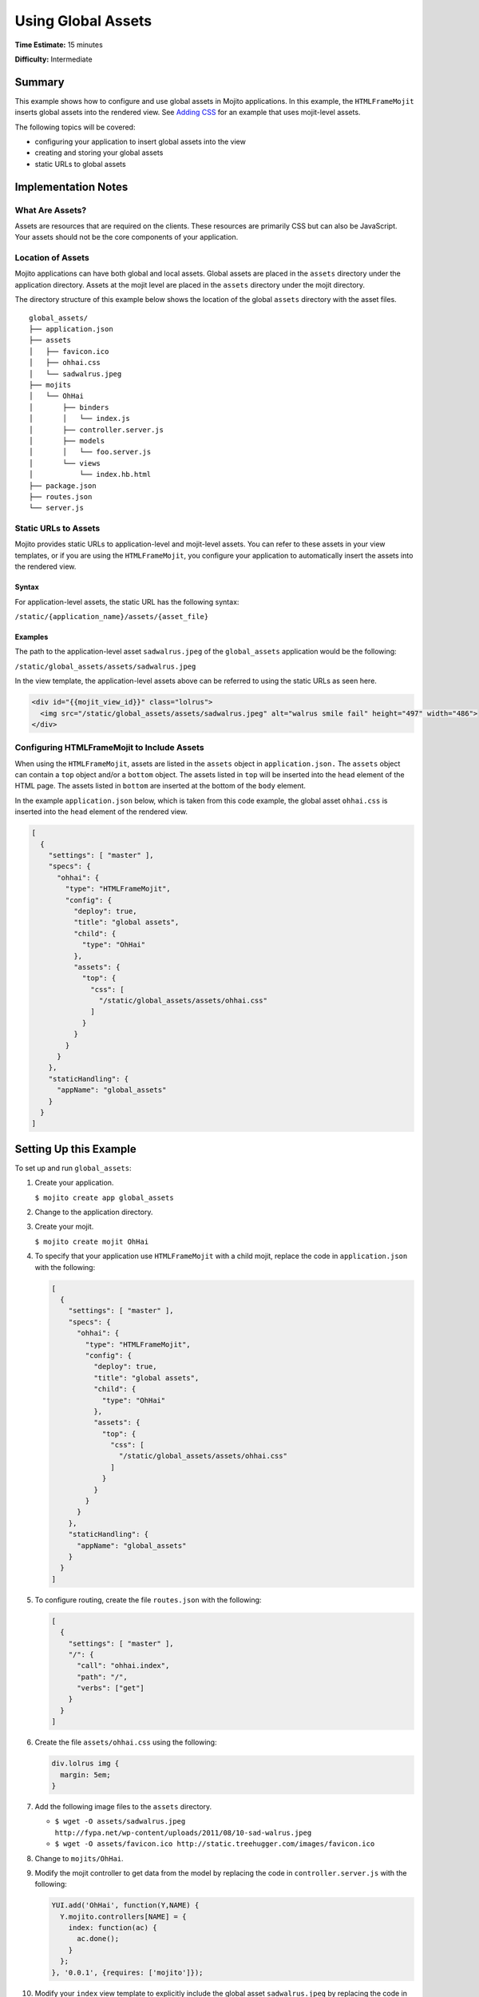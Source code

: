 

===================
Using Global Assets
===================

**Time Estimate:** 15 minutes

**Difficulty:** Intermediate

Summary
#######

This example shows how to configure and use global assets in Mojito applications. In this example, the ``HTMLFrameMojit`` inserts global assets into the rendered view. 
See `Adding CSS <./adding_assets.html>`_ for an example that uses mojit-level assets.

The following topics will be covered:

- configuring your application to insert global assets into the view
- creating and storing your global assets
- static URLs to global assets

Implementation Notes
####################

What Are Assets?
================

Assets are resources that are required on the clients. These resources are primarily CSS but can also be JavaScript. Your assets should not be the core components of your application.

Location of Assets
==================

Mojito applications can have both global and local assets. Global assets are placed in the ``assets`` directory under the application directory. Assets at the mojit level are placed in the ``assets``
directory under the mojit directory.

The directory structure of this example below shows the location of the global ``assets`` directory with the asset files.

::

   global_assets/
   ├── application.json
   ├── assets
   │   ├── favicon.ico
   │   ├── ohhai.css
   │   └── sadwalrus.jpeg
   ├── mojits
   │   └── OhHai
   │       ├── binders
   │       │   └── index.js
   │       ├── controller.server.js
   │       ├── models
   │       │   └── foo.server.js
   │       └── views
   │           └── index.hb.html
   ├── package.json
   ├── routes.json
   └── server.js

Static URLs to Assets
=====================

Mojito provides static URLs to application-level and mojit-level assets. You can refer to these assets in your view templates, or if you are using the ``HTMLFrameMojit``, you configure your 
application to automatically insert the assets into the rendered view.

Syntax
------

For application-level assets, the static URL has the following syntax:

``/static/{application_name}/assets/{asset_file}``

Examples
--------

The path to the application-level asset ``sadwalrus.jpeg`` of the ``global_assets`` application would be the following:

``/static/global_assets/assets/sadwalrus.jpeg``

In the view template, the application-level assets above can be referred to using the static URLs as seen here.

.. code-block:: html

   <div id="{{mojit_view_id}}" class="lolrus">
     <img src="/static/global_assets/assets/sadwalrus.jpeg" alt="walrus smile fail" height="497" width="486">
   </div>

Configuring HTMLFrameMojit to Include Assets
============================================

When using the ``HTMLFrameMojit``,  assets are listed in the ``assets`` object in ``application.json.`` The ``assets`` object can contain a ``top`` object and/or a ``bottom`` object. 
The assets listed in ``top`` will be inserted into the ``head`` element of the HTML page. The assets listed in ``bottom`` are inserted at the bottom of the ``body`` element.

In the example ``application.json`` below, which is taken from this code example, the global asset ``ohhai.css`` is inserted into the ``head`` element of the rendered view.

.. code-block:: javascript

   [
     {
       "settings": [ "master" ],
       "specs": {
         "ohhai": {
           "type": "HTMLFrameMojit",
           "config": {
             "deploy": true,
             "title": "global assets",
             "child": {
               "type": "OhHai"
             },
             "assets": {
               "top": {
                 "css": [
                   "/static/global_assets/assets/ohhai.css"
                 ]
               }
             }
           }
         }
       },
       "staticHandling": {
         "appName": "global_assets"
       }
     }
   ]


Setting Up this Example
#######################

To set up and run ``global_assets``:

#. Create your application.

   ``$ mojito create app global_assets``

#. Change to the application directory.

#. Create your mojit.

   ``$ mojito create mojit OhHai``

#. To specify that your application use ``HTMLFrameMojit`` with a child mojit, replace the code in ``application.json`` with the following:

   .. code-block:: javascript

      [
        {
          "settings": [ "master" ],
          "specs": {
            "ohhai": {
              "type": "HTMLFrameMojit",
              "config": {
                "deploy": true,
                "title": "global assets",
                "child": {
                  "type": "OhHai"
                },
                "assets": {
                  "top": {
                    "css": [
                      "/static/global_assets/assets/ohhai.css"
                    ]
                  }
                }
              }
            }
          },
          "staticHandling": {
            "appName": "global_assets"
          }
        }
      ]

#. To configure routing, create the file ``routes.json`` with the following:

   .. code-block:: javascript

      [
        {
          "settings": [ "master" ],
          "/": {
            "call": "ohhai.index",
            "path": "/",
            "verbs": ["get"]
          }
        }
      ]

#. Create the file ``assets/ohhai.css`` using the following:

   .. code-block:: css

      div.lolrus img {
        margin: 5em;
      }

#. Add the following image files to the ``assets`` directory.

   - ``$ wget -O assets/sadwalrus.jpeg http://fypa.net/wp-content/uploads/2011/08/10-sad-walrus.jpeg``
   - ``$ wget -O assets/favicon.ico http://static.treehugger.com/images/favicon.ico``

#. Change to ``mojits/OhHai``.

#. Modify the mojit controller to get data from the model by replacing the code in ``controller.server.js`` with the following:

   .. code-block:: javascript

      YUI.add('OhHai', function(Y,NAME) {
        Y.mojito.controllers[NAME] = {
          index: function(ac) {
            ac.done();
          }
        };
      }, '0.0.1', {requires: ['mojito']});

#. Modify your ``index`` view template to explicitly include the global asset ``sadwalrus.jpeg`` by replacing the code in ``views/index.hb.html`` with the following:

   .. code-block:: html

      <div id="{{mojit_view_id}}" class="lolrus">
        <img src="/static/global_assets/assets/sadwalrus.jpeg" alt="walrus smile fail" height="497" width="486">
      </div>

#. From the application directory, run the server.

   ``$ mojito start``

#. To view your application with the sad walrus image, go to the URL:

   http://localhost:8666
 
#. View the source code to see that the global asset ``ohhai.css`` was inserted into the ``head`` element.

Source Code
###########

- `Application Configuration <http://github.com/yahoo/mojito/tree/master/examples/developer-guide/global_assets/application.json>`_
- `Assets <http://github.com/yahoo/mojito/tree/master/examples/developer-guide/global_assets/assets/>`_
- `Global Assets Application <http://github.com/yahoo/mojito/tree/master/examples/developer-guide/global_assets/>`_


